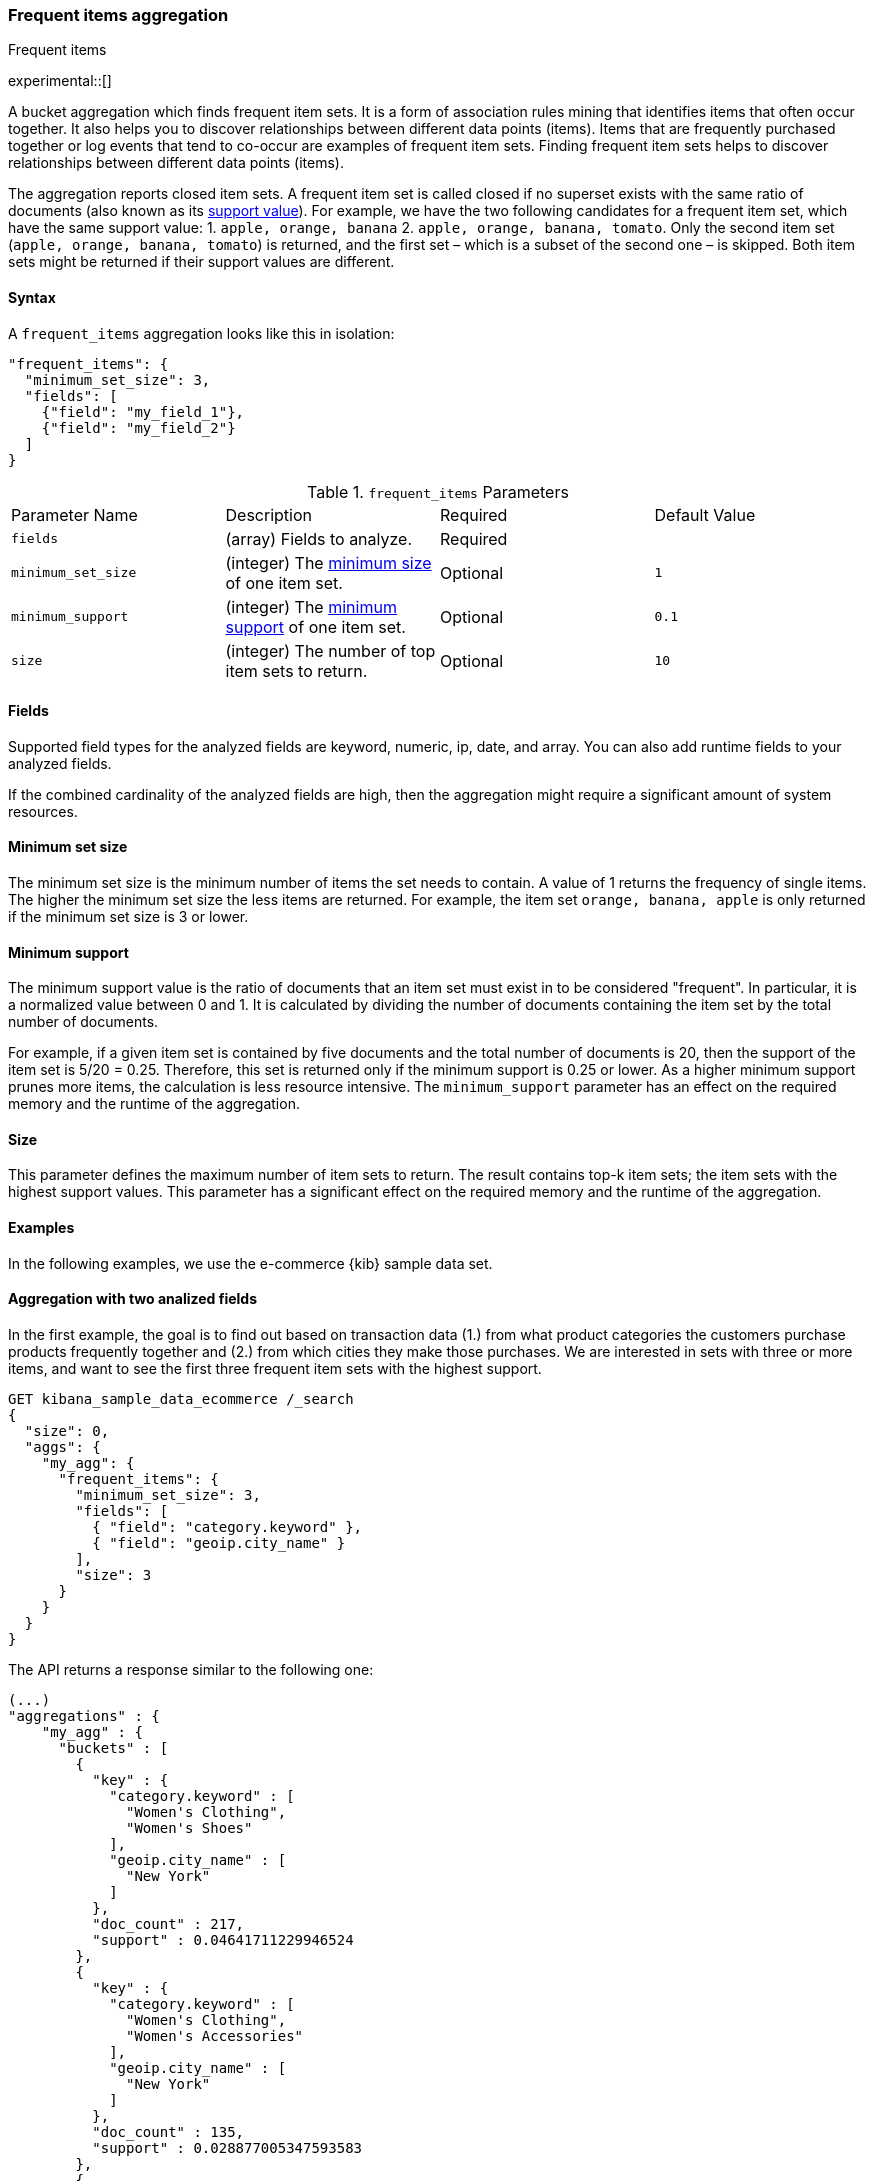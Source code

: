 [[search-aggregations-bucket-frequent-items-aggregation]]
=== Frequent items aggregation
++++
<titleabbrev>Frequent items</titleabbrev>
++++

experimental::[]

A bucket aggregation which finds frequent item sets. It
is a form of association rules mining that identifies items that often occur 
together. It also helps you to discover relationships between different data 
points (items). Items that are frequently purchased together or log events that 
tend to co-occur are examples of frequent item sets. Finding frequent item sets 
helps to discover relationships between different data points (items).

The aggregation reports closed item sets. A frequent item set is called closed 
if no superset exists with the same ratio of documents (also known as its 
<<frequent-items-minimum-support,support value>>). For example, we have the two 
following candidates for a frequent item set, which have the same support value:
1. `apple, orange, banana`
2. `apple, orange, banana, tomato`.
Only the second item set (`apple, orange, banana, tomato`) is returned, and the 
first set – which is a subset of the second one – is skipped. Both item sets 
might be returned if their support values are different.


==== Syntax

A `frequent_items` aggregation looks like this in isolation:

[source,js]
--------------------------------------------------
"frequent_items": {
  "minimum_set_size": 3,
  "fields": [
    {"field": "my_field_1"},
    {"field": "my_field_2"}
  ]
}
--------------------------------------------------
// NOTCONSOLE

.`frequent_items` Parameters
|===
|Parameter Name |Description |Required |Default Value
|`fields` |(array) Fields to analyze. | Required |
|`minimum_set_size` | (integer) The <<frequent-items-minimum-set-size,minimum size>> of one item set. | Optional | `1`
|`minimum_support` | (integer) The <<frequent-items-minimum-support,minimum support>> of one item set. | Optional | `0.1`
|`size` | (integer) The number of top item sets to return. | Optional | `10`
|===


[discrete]
[[frequent-items-fields]]
==== Fields

Supported field types for the analyzed fields are keyword, numeric, ip, date, 
and array. You can also add runtime fields to your analyzed fields.

If the combined cardinality of the analyzed fields are high, then the 
aggregation might require a significant amount of system resources.

[discrete]
[[frequent-items-minimum-set-size]]
==== Minimum set size

The minimum set size is the minimum number of items the set needs to contain. A 
value of 1 returns the frequency of single items. The higher the minimum set 
size the less items are returned. For example, the item 
set `orange, banana, apple` is only returned if the minimum set size is 3 or 
lower.

[discrete]
[[frequent-items-minimum-support]]
==== Minimum support

The minimum support value is the ratio of documents that an item set must exist 
in to be considered "frequent". In particular, it is a normalized value between 
0 and 1. It is calculated by dividing the number of documents containing the 
item set by the total number of documents.

For example, if a given item set is contained by five documents and the total 
number of documents is 20, then the support of the item set is 5/20 = 0.25. 
Therefore, this set is returned only if the minimum support is 0.25 or lower. 
As a higher minimum support prunes more items, the calculation is less resource 
intensive. The `minimum_support` parameter has an effect on the required memory 
and the runtime of the aggregation.


[discrete]
[[frequent-items-size]]
==== Size

This parameter defines the maximum number of item sets to return. The result 
contains top-k item sets; the item sets with the highest support values. This 
parameter has a significant effect on the required memory and the runtime of the 
aggregation.


[discrete]
[[frequent-items-example]]
==== Examples

In the following examples, we use the e-commerce {kib} sample data set.


[discrete]
==== Aggregation with two analized fields

In the first example, the goal is to find out based on transaction data (1.) 
from what product categories the customers purchase products frequently together 
and (2.) from which cities they make those purchases. We are interested in sets 
with three or more items, and want to see the first three frequent item sets 
with the highest support.

[source,console]
-------------------------------------------------
GET kibana_sample_data_ecommerce /_search 
{
  "size": 0,
  "aggs": {
    "my_agg": {
      "frequent_items": {
        "minimum_set_size": 3,
        "fields": [
          { "field": "category.keyword" },
          { "field": "geoip.city_name" }
        ],
        "size": 3
      }
    }
  }
}
-------------------------------------------------
// TEST[skip:setup kibana sample data]

The API returns a response similar to the following one:

[source,console-result]
-------------------------------------------------
(...)
"aggregations" : {
    "my_agg" : {
      "buckets" : [
        {
          "key" : {
            "category.keyword" : [
              "Women's Clothing",
              "Women's Shoes"
            ],
            "geoip.city_name" : [
              "New York"
            ]
          },
          "doc_count" : 217,
          "support" : 0.04641711229946524
        },
        {
          "key" : {
            "category.keyword" : [
              "Women's Clothing",
              "Women's Accessories"
            ],
            "geoip.city_name" : [
              "New York"
            ]
          },
          "doc_count" : 135,
          "support" : 0.028877005347593583
        },
        {
          "key" : {
            "category.keyword" : [
              "Men's Clothing",
              "Men's Shoes"
            ],
            "geoip.city_name" : [
              "Cairo"
            ]
          },
          "doc_count" : 123,
          "support" : 0.026310160427807486
        }
      ],
    (...) 
  }
}
-------------------------------------------------
// TEST[skip:setup kibana sample data]

The response shows that the categories customers purchase from most frequently 
together are `Women's Clothing` and `Women's Shoes` and customers from New York 
tend to buy items from these categories frequently togeher. In other words, 
customers who buy products labelled Women's Clothing more likely buy products 
also from the Women's Shoes category and customers from New York most likely buy 
products from these categories together. The item set with the second highest 
support is `Women's Clothing` and `Women's Accessories` with customers mostly 
from New York. Finally, the item set with the third highest support is 
`Men's Clothing` and `Men's Shoes` with customers mostly from Cairo.


[discrete]
==== Analizing numeric values by using a runtime field

The frequent items aggregation enables you to bucket numeric values by using 
<<runtime,runtime fields>>. The next example demonstrates how to use a script to 
add a runtime field to your documents that called `price_range` which is 
calculated from the taxful total price of the individual transactions. The 
runtime field then can be used in the frequent items aggregation as a field to 
analyze.


[source,console]
-------------------------------------------------
GET kibana_sample_data_ecommerce/_search
{
  "runtime_mappings": {
    "price_range": {
      "type": "keyword",
      "script": {
        "source": """
           def bucket_start = (long) Math.floor(doc['taxful_total_price'].value / 50) * 50;
           def bucket_end = bucket_start + 50;
           emit(bucket_start.toString() + "-" + bucket_end.toString());
        """
      }
    }
  },
  "size": 0,
  "aggs": {
    "my_agg": {
      "frequent_items": {
        "minimum_set_size": 4,
        "fields": [
          {
            "field": "category.keyword"
          },
          {
            "field": "price_range"
          },
          {
            "field": "geoip.city_name"
          }
        ],
        "size": 3
      }
    }
  }
}
-------------------------------------------------
// TEST[skip:setup kibana sample data]

The API returns a response similar to the following one:

[source,console-result]
-------------------------------------------------
(...)
"aggregations" : {
    "my_agg" : {
      "buckets" : [
        {
          "key" : {
            "category.keyword" : [
              "Women's Clothing",
              "Women's Shoes"
            ],
            "price_range" : [
              "50-100"
            ],
            "geoip.city_name" : [
              "New York"
            ]
          },
          "doc_count" : 100,
          "support" : 0.0213903743315508
        },
        {
          "key" : {
            "category.keyword" : [
              "Women's Clothing",
              "Women's Shoes"
            ],
            "price_range" : [
              "50-100"
            ],
            "geoip.city_name" : [
              "Dubai"
            ]
          },
          "doc_count" : 59,
          "support" : 0.012620320855614974
        },
        {
          "key" : {
            "category.keyword" : [
              "Men's Clothing",
              "Men's Shoes"
            ],
            "price_range" : [
              "50-100"
            ],
            "geoip.city_name" : [
              "Marrakesh"
            ]
          },
          "doc_count" : 53,
          "support" : 0.011336898395721925
        }
      ],
    (...)
    }
  }
-------------------------------------------------
// TEST[skip:setup kibana sample data]

The response shows the categories that customers purchase from most frequently 
together, the location of the customers who tend to buy items from these 
categories, and the most frequent price ranges of these purchases.